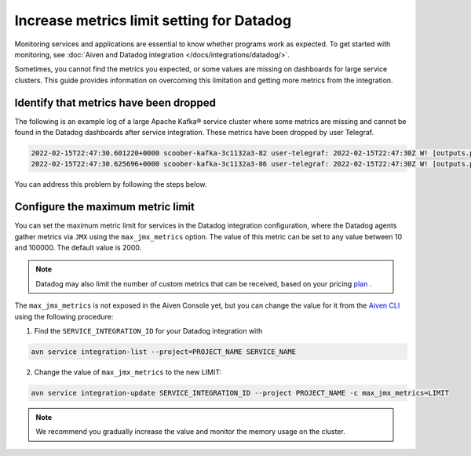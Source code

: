 Increase metrics limit setting for Datadog
==========================================

Monitoring services and applications are essential to know whether programs work as expected. To get started with monitoring, see :doc:`Aiven and Datadog integration </docs/integrations/datadog/>`.

Sometimes, you cannot find the metrics you expected, or some values are missing on dashboards for large service clusters. This guide provides information on overcoming this limitation and getting more metrics from the integration. 

Identify that metrics have been dropped
----------------------------------------
The following is an example log of a large Apache Kafka® service cluster where some metrics are missing and cannot be found in the Datadog dashboards after service integration. These metrics have been dropped by user Telegraf.

.. code::
 
  2022-02-15T22:47:30.601220+0000 scoober-kafka-3c1132a3-82 user-telegraf: 2022-02-15T22:47:30Z W! [outputs.prometheus_client] Metric buffer overflow; 3378 metrics have been dropped
  2022-02-15T22:47:30.625696+0000 scoober-kafka-3c1132a3-86 user-telegraf: 2022-02-15T22:47:30Z W! [outputs.prometheus_client] Metric buffer overflow; 1197 metrics have been dropped

You can address this problem by following the steps below.

Configure the maximum metric limit
----------------------------------

You can set the maximum metric limit for services in the Datadog integration configuration, where the Datadog agents gather metrics via ``JMX`` using the ``max_jmx_metrics`` option. The value of this metric can be set to any value between 10 and 100000. The default value is 2000.

.. note:: Datadog may also limit the number of custom metrics that can be received, based on your pricing plan_ . 

The ``max_jmx_metrics`` is not exposed in the Aiven Console yet, but you can change the value for it from the `Aiven CLI <https://github.com/aiven/aiven-client>`_ using the following procedure:

1. Find the ``SERVICE_INTEGRATION_ID`` for your Datadog integration with

.. code::

  avn service integration-list --project=PROJECT_NAME SERVICE_NAME

2. Change the value of ``max_jmx_metrics`` to the new LIMIT:

.. code::

  avn service integration-update SERVICE_INTEGRATION_ID --project PROJECT_NAME -c max_jmx_metrics=LIMIT

.. note:: We recommend you gradually increase the value and monitor the memory usage on the cluster.

.. _plan: https://docs.datadoghq.com/account_management/billing/custom_metrics/?tab=countrate#allocation
